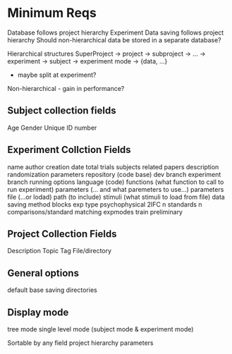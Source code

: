 #+OPTIONS: toc:nil
* Minimum Reqs
Database follows project hierarchy
Experiment Data saving follows project hierarchy
Should non-hierarchical data be stored in a separate database?

Hierarchical structures
SuperProject -> project -> subproject      -> ... -> experiment -> subject -> experiment mode -> {data, ...}
- maybe split at experiment?

Non-hierarchical - gain in performance?
** Subject collection fields
Age
Gender
Unique ID number
** Experiment Collction Fields
name
author
creation date
total trials
subjects
related papers
description
randomization parameters
repository (code base)
    dev branch
    experiment branch
running options
    language (code)
        functions (what function to call to run experiment)
            parameters (... and what paremeters to use...)
            parameters file (...or lodad)
        path (to include)
        stimuli (what stimuli to load from file)
data saving method
blocks
exp type
    psychophysical
        2IFC
            n standards
            n comparisons/standard
    matching
expmodes
    train
    preliminary
** Project Collection Fields
Description
Topic
Tag
File/directory
** General options
default base saving directories
** Display mode
tree mode
single level mode (subject mode & experiment mode)

Sortable by any field
   project hierarchy
   parameters

